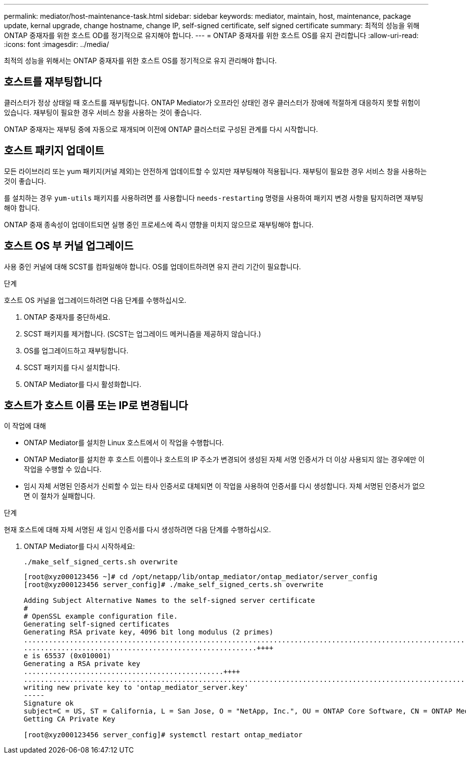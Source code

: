 ---
permalink: mediator/host-maintenance-task.html 
sidebar: sidebar 
keywords: mediator, maintain, host, maintenance, package update, kernal upgrade, change hostname, change IP, self-signed certificate, self signed certificate 
summary: 최적의 성능을 위해 ONTAP 중재자를 위한 호스트 OD를 정기적으로 유지해야 합니다. 
---
= ONTAP 중재자를 위한 호스트 OS를 유지 관리합니다
:allow-uri-read: 
:icons: font
:imagesdir: ../media/


[role="lead"]
최적의 성능을 위해서는 ONTAP 중재자를 위한 호스트 OS를 정기적으로 유지 관리해야 합니다.



== 호스트를 재부팅합니다

클러스터가 정상 상태일 때 호스트를 재부팅합니다. ONTAP Mediator가 오프라인 상태인 경우 클러스터가 장애에 적절하게 대응하지 못할 위험이 있습니다. 재부팅이 필요한 경우 서비스 창을 사용하는 것이 좋습니다.

ONTAP 중재자는 재부팅 중에 자동으로 재개되며 이전에 ONTAP 클러스터로 구성된 관계를 다시 시작합니다.



== 호스트 패키지 업데이트

모든 라이브러리 또는 yum 패키지(커널 제외)는 안전하게 업데이트할 수 있지만 재부팅해야 적용됩니다. 재부팅이 필요한 경우 서비스 창을 사용하는 것이 좋습니다.

를 설치하는 경우 `yum-utils` 패키지를 사용하려면 를 사용합니다 `needs-restarting` 명령을 사용하여 패키지 변경 사항을 탐지하려면 재부팅해야 합니다.

ONTAP 중재 종속성이 업데이트되면 실행 중인 프로세스에 즉시 영향을 미치지 않으므로 재부팅해야 합니다.



== 호스트 OS 부 커널 업그레이드

사용 중인 커널에 대해 SCST를 컴파일해야 합니다. OS를 업데이트하려면 유지 관리 기간이 필요합니다.

.단계
호스트 OS 커널을 업그레이드하려면 다음 단계를 수행하십시오.

. ONTAP 중재자를 중단하세요.
. SCST 패키지를 제거합니다. (SCST는 업그레이드 메커니즘을 제공하지 않습니다.)
. OS를 업그레이드하고 재부팅합니다.
. SCST 패키지를 다시 설치합니다.
. ONTAP Mediator를 다시 활성화합니다.




== 호스트가 호스트 이름 또는 IP로 변경됩니다

.이 작업에 대해
* ONTAP Mediator를 설치한 Linux 호스트에서 이 작업을 수행합니다.
* ONTAP Mediator를 설치한 후 호스트 이름이나 호스트의 IP 주소가 변경되어 생성된 자체 서명 인증서가 더 이상 사용되지 않는 경우에만 이 작업을 수행할 수 있습니다.
* 임시 자체 서명된 인증서가 신뢰할 수 있는 타사 인증서로 대체되면 이 작업을 사용하여 인증서를 다시 생성합니다.  자체 서명된 인증서가 없으면 이 절차가 실패합니다.


.단계
현재 호스트에 대해 자체 서명된 새 임시 인증서를 다시 생성하려면 다음 단계를 수행하십시오.

. ONTAP Mediator를 다시 시작하세요:
+
`./make_self_signed_certs.sh overwrite`

+
[listing]
----
[root@xyz000123456 ~]# cd /opt/netapp/lib/ontap_mediator/ontap_mediator/server_config
[root@xyz000123456 server_config]# ./make_self_signed_certs.sh overwrite

Adding Subject Alternative Names to the self-signed server certificate
#
# OpenSSL example configuration file.
Generating self-signed certificates
Generating RSA private key, 4096 bit long modulus (2 primes)
..................................................................................................................................................................++++
........................................................++++
e is 65537 (0x010001)
Generating a RSA private key
................................................++++
.............................................................................................................................................++++
writing new private key to 'ontap_mediator_server.key'
-----
Signature ok
subject=C = US, ST = California, L = San Jose, O = "NetApp, Inc.", OU = ONTAP Core Software, CN = ONTAP Mediator, emailAddress = support@netapp.com
Getting CA Private Key

[root@xyz000123456 server_config]# systemctl restart ontap_mediator
----

